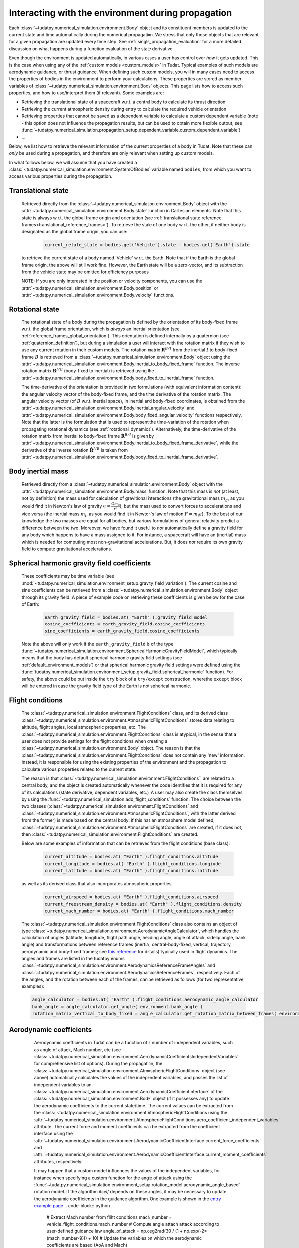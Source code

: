 .. _environment_during_propagation:

===================================================
Interacting with the environment during propagation
===================================================

Each :class:`~tudatpy.numerical_simulation.environment.Body` object and its constituent members is updated to the current state and time automatically during the numerical propagation. We stress that only those objects that are relevant for a given propagation are updated every time step. See :ref:`single_propagation_evaluation` for a more detailed discussion on what happens during a function evaluation of the state derivative.

Even though the environment is updated automatically, in various cases a user has control over *how* it gets updated. This is the case when using any of the :ref:`custom models <custom_models>` in Tudat. Typical examples of such models are aerodynamic guidance, or thrust guidance. When defining such custom models, you will in many cases need to access the properties of bodies in the environment to perform your calculations. These properties are stored as member variables of :class:`~tudatpy.numerical_simulation.environment.Body` objects. This page lists how to access such properties, and how to use/interpret them (if relevant). Some examples are:

* Retrieving the translational state of a spacecraft w.r.t. a central body to calculate its thrust direction
* Retrieving the current atmospheric density during entry to calculate the required vehicle orientation
* Retrieving properties that cannot be saved as a dependent variable to calculate a custom dependent variable (note - this option does not influence the propagation results, but can be used to obtain more flexible output, see :func:`~tudatpy.numerical_simulation.propagation_setup.dependent_variable.custom_dependent_variable`)
* ...

Below, we list how to retrieve the relevant information of the current properties of a body in Tudat. Note that these can *only* be used during a propagation, and therefore are only relevant when setting up custom models.

In what follows below, we will assume that you have created a :class:`~tudatpy.numerical_simulation.environment.SystemOfBodies` variable named ``bodies``, from which you want to access various properties during the propagation.

.. _translational_state_during_propagation:

Translational state
-------------------

    Retrieved directly from the :class:`~tudatpy.numerical_simulation.environment.Body` object with the :attr:`~tudatpy.numerical_simulation.environment.Body.state` function in Cartesian elements. Note that this state is always w.r.t. the global frame origin and orientation (see :ref:`translational state reference frames<translational_reference_frames>`). To retrieve the state of one body w.r.t. the other, if neither body is designated as the global frame origin, you can use:

        .. code-block:: python

            current_relate_state = bodies.get('Vehicle').state - bodies.get('Earth').state

    to retrieve the current state of a body named 'Vehicle' w.r.t. the Earth. Note that if the Earth is the global frame origin, the above will still work fine. However, the Earth state will be a zero-vector, and its subtraction from the vehicle state may be omitted for efficiency purposes

    NOTE: If you are only interested in the position or velocity components, you can use the :attr:`~tudatpy.numerical_simulation.environment.Body.position` or :attr:`~tudatpy.numerical_simulation.environment.Body.velocity` functions.


.. _rotation_during_propagation:

Rotational state
----------------
    The rotational state of a body during the propagation is defined by the orientation of its body-fixed frame w.r.t. the global frame orientation,
    which is *always* an inertial orientation (see :ref:`reference_frames_global_orientation`). This orientation is defined internally by a quaternion
    (see :ref:`quaternion_definition`), but during a simulation a user will interact with the rotation matrix if they wish to use any current rotation in
    their custom models. The rotation matrix :math:`\mathbf{R}^{B/I}` from the inertial :math:`I` to body-fixed frame :math:`B` is retrieved from a :class:`~tudatpy.numerical_simulation.environment.Body`
    object using the :attr:`~tudatpy.numerical_simulation.environment.Body.inertial_to_body_fixed_frame` function. The inverse rotation matrix :math:`\mathbf{R}^{I/B}` (body-fixed to
    inertial) is retrieved using the :attr:`~tudatpy.numerical_simulation.environment.Body.body_fixed_to_inertial_frame` function.

    The time-derivative of the orientation is provided in two formulations (with equivalent information content): the angular velocity vector of the
    body-fixed frame, and the time derivative of the rotation matrix. The angular velocity vector (of :math:`B` w.r.t. inertial space), in inertial and body-fixed coordinates, is obtained from
    the :attr:`~tudatpy.numerical_simulation.environment.Body.inertial_angular_velocity` and
    :attr:`~tudatpy.numerical_simulation.environment.Body.body_fixed_angular_velocity` functions respectively.
    Note that the latter is the formulation that is used to represent the time-variation of the rotation when propagating rotational dynamics
    (see :ref:`rotational_dynamics`). Alternatively, the time-derivative of the rotation matrix from inertial to body-fixed frame :math:`\dot{\mathbf{R}}^{B/I}` is given by
    :attr:`~tudatpy.numerical_simulation.environment.Body.inertial_to_body_fixed_frame_derivative`, while the derivative of the inverse rotation :math:`\dot{\mathbf{R}}^{I/B}`
    is taken from :attr:`~tudatpy.numerical_simulation.environment.Body.body_fixed_to_inertial_frame_derivative`.

Body inertial mass
------------------



    Retrieved directly from a :class:`~tudatpy.numerical_simulation.environment.Body` object with the :attr:`~tudatpy.numerical_simulation.environment.Body.mass` function. Note that this mass is *not* (at least, not by definition) the mass used for calculation of gravitional interactions (the gravitational mass :math:`m_{g}`, as you would find it in Newton's law of gravity :math:`a=\frac{Gm_{g}}{r^{2}}`), but the mass used to convert forces to accelerations and vice versa (the inertial mass :math:`m_{i}`, as you would find it in Newton's law of motion :math:`F=m_{i}a`). To the best of our knowledge the two masses are equal for all bodies, but various formulations of general relativity predict a difference between the two. Moreover, we have found it useful to *not* automatically define a gravity field for any body which happens to have a mass assigned to it. For instance, a spacecraft will have an (inertial) mass which is needed for computing most non-gravitational accelerations. But, it does *not* require its own gravity field to compute gravitational accelerations.

Spherical harmonic gravity field coefficients
---------------------------------------------

    These coefficients may be time variable (see :mod:`~tudatpy.numerical_simulation.environment_setup.gravity_field_variation`). The current cosine and sine coefficients can be retrieved from a :class:`~tudatpy.numerical_simulation.environment.Body` object through its gravity field. A piece of example code on retrieving these coefficients is given below for the case of Earth:

        .. code-block:: python

                earth_gravity_field = bodies.at( "Earth" ).gravity_field_model
                cosine_coefficients = earth_gravity_field.cosine_coefficients
                sine_coefficients = earth_gravity_field.cosine_coefficients


    Note the above will only work if the ``earth_gravity_field`` is of the type :func:`~tudatpy.numerical_simulation.environment.SphericalHarmonicGravityFieldModel`, which typically means that the body has default spherical harmonic gravity field settings (see :ref:`default_environment_models`) or that spherical harmonic gravity field settings were defined using the :func:`tudatpy.numerical_simulation.environment_setup.gravity_field.spherical_harmonic` function). For safety, the above could be put inside the ``try`` block of a ``try/except`` construction,  wherethe ``except`` block will be entered in case the gravity field type of the Earth is not spherical harmonic.

.. _flight_conditions_during_propagation:

Flight conditions
-----------------

    The :class:`~tudatpy.numerical_simulation.environment.FlightConditions` class, and its derived class :class:`~tudatpy.numerical_simulation.environment.AtmosphericFlightConditions` stores data relating to altitude, flight angles, local atmospheric properties, etc. The :class:`~tudatpy.numerical_simulation.environment.FlightConditions` class is atypical, in the sense that a user does not provide settings for the flight conditions when creating a :class:`~tudatpy.numerical_simulation.environment.Body` object. The reason is that the :class:`~tudatpy.numerical_simulation.environment.FlightConditions` does not contain any 'new' information. Instead, it is responsible for using the existing properties of the environment and the propagation to calculate various properties related to the current state.

    The reason is that :class:`~tudatpy.numerical_simulation.environment.FlightConditions`` are related to a central body, and the object is created automatically whenever the code identifies that it is required for any of its calculations (state derivative; dependent variables, etc.). A user may also create the class themselves by using the :func:`~tudatpy.numerical_simulation.add_flight_conditions` function. The choice between the two classes (:class:`~tudatpy.numerical_simulation.environment.FlightConditions` and :class:`~tudatpy.numerical_simulation.environment.AtmosphericFlightConditions`, with the latter derived from the former) is made based on the central body: if this has an atmosphere model defined, :class:`~tudatpy.numerical_simulation.environment.AtmosphericFlightConditions` are created, if it does not, then :class:`~tudatpy.numerical_simulation.environment.FlightConditions` are created.

    Below are some examples of information that can be retrieved from the flight conditions (base class):

        .. code-block:: python

                current_altitude = bodies.at( "Earth" ).flight_conditions.altitude
                current_longitude = bodies.at( "Earth" ).flight_conditions.longiude
                current_latitude = bodies.at( "Earth" ).flight_conditions.latitude

    as well as its derived class that also incorporates atmospheric properties

        .. code-block:: python

            current_airspeed = bodies.at( "Earth" ).flight_conditions.airspeed
            current_freestream_density = bodies.at( "Earth" ).flight_conditions.density
            current_mach_number = bodies.at( "Earth" ).flight_conditions.mach_number

    The :class:`~tudatpy.numerical_simulation.environment.FlightConditions` class also contains an object of type :class:`~tudatpy.numerical_simulation.environment.AerodynamicAngleCalculator`, which handles the calculation of angles (latitude, longitude, flight path angle, heading angle, angle of attack, sidelip angle, bank angle) and transformations between reference frames (inertial, central-body-fixed, vertical, trajectory, aerodynamic and body-fixed frames; see `this reference <https://repository.tudelft.nl/islandora/object/uuid%3Ae5fce5a0-7bce-4d8e-8249-e23293edbb55>`_ for details) typically used in flight dynamics. The angles and frames are listed in the tudatpy enums :class:`~tudatpy.numerical_simulation.environment.AerodynamicsReferenceFrameAngles` and :class:`~tudatpy.numerical_simulation.environment.AerodynamicsReferenceFrames`, respectively. Each of the angles, and the rotation between each of the frames, can be retrieved as follows (for two representative examples):

    .. code-block:: python

        angle_calculator = bodies.at( "Earth" ).flight_conditions.aerodynamic_angle_calculator
        bank_angle = angle_calculator.get_angle( environment.bank_angle )
        rotation_matrix_vertical_to_body_fixed = angle_calculator.get_rotation_matrix_between_frames( environment.vertical_frame, environment.body_frame )


.. _aerodynamics_during_propagation:

Aerodynamic coefficients
------------------------

    Aerodynamic coefficients in Tudat can be a function of a number of independent variables, such as angle of attack, Mach number, etc (see :class:`~tudatpy.numerical_simulation.environment.AerodynamicCoefficientsIndependentVariables` for comprehensive list of options). During the propagation, the :class:`~tudatpy.numerical_simulation.environment.AtmosphericFlightConditions` object (see above) automatically calculates the values of the independent variables, and passes the list of independent variables to an :class:`~tudatpy.numerical_simulation.environment.AerodynamicCoefficientInterface` of the :class:`~tudatpy.numerical_simulation.environment.Body` object (if it possesses any) to update the aerodynamic coefficients to the current state/time. The current values can be extracted from the :class:`~tudatpy.numerical_simulation.environment.AtmosphericFlightConditions using the :attr:`~tudatpy.numerical_simulation.environment.AtmosphericFlightConditions.aero_coefficient_independent_variables` attribute. The current force and moment coefficients can be extracted from the coefficient interface using the :attr:`~tudatpy.numerical_simulation.environment.AerodynamicCoefficientInterface.current_force_coefficients` and :attr:`~tudatpy.numerical_simulation.environment.AerodynamicCoefficientInterface.current_moment_coefficients` attributes, respectively.

    It may happen that a custom model influences the values of the independent variables, for instance when specifying a custom function for the angle of attack using the :func:`~tudatpy.numerical_simulation.environment_setup.rotation_model.aerodynamic_angle_based` rotation model. If the algorithm *itself* depends on these angles, it may be necessary to update the aerodynamic coefficients in the guidance algorithm. One example is shown in the `entry example page <https://docs.tudat.space/en/stable/_src_getting_started/_src_examples/notebooks/propagation/reentry_trajectory.html>`_
    .. code-block:: python


        # Extract Mach number from fliht conditions
        mach_number = vehicle_flight_conditions.mach_number
        # Compute angle attach attack according to user-defined guidance law
        angle_of_attack = np.deg2rad(30 / (1 + np.exp(-2*(mach_number-9))) + 10)
        # Update the variables on which the aerodynamic coefficients are based (AoA and Mach)
        current_aerodynamics_independent_variables = [self.angle_of_attack, mach_number]
        # Update the aerodynamic coefficients
        aerodynamic_coefficient_interface.update_coefficients(
                    current_aerodynamics_independent_variables, current_time)
        # Extract the current force coefficients (in order: C_D, C_S, C_L)
        current_force_coefficients = aerodynamic_coefficient_interface.current_force_coefficients
        # Compute bank angle using guidance law requiring current_force_coefficients as input
        bank_angle = ... #=f(current_force_coefficients)

   In the above example, the aerodynamic coefficients are a function of angle of attack and Mach number (in that order). For an arbitrary coefficient interface, the independent variable types may be       extracted using the :attr:`~tudatpy.numerical_simulation.environment.AerodynamicCoefficientInterface.independent_variable_names` attribute.

   Note that the :attr:`~tudatpy.numerical_simulation.environment.AerodynamicCoefficientInterface.current_force_coefficients` may represent the set :math:`\pm[C_{D}, C_{S}, C_{L}]` (in the aerodynamic frame) or :math:`\pm[C_{X}, C_{Y}, C_{Z}]` (in the body-fixed frame). This information can be determined using the :attr:`~tudatpy.numerical_simulation.environment.AerodynamicCoefficientInterface.are_coefficients_in_aerodynamic_frame` (for aerodynamic or body frame) and :attr:`~tudatpy.numerical_simulation.environment.AerodynamicCoefficientInterface.are_coefficients_in_negative_direction` (for plus or minus sign).






